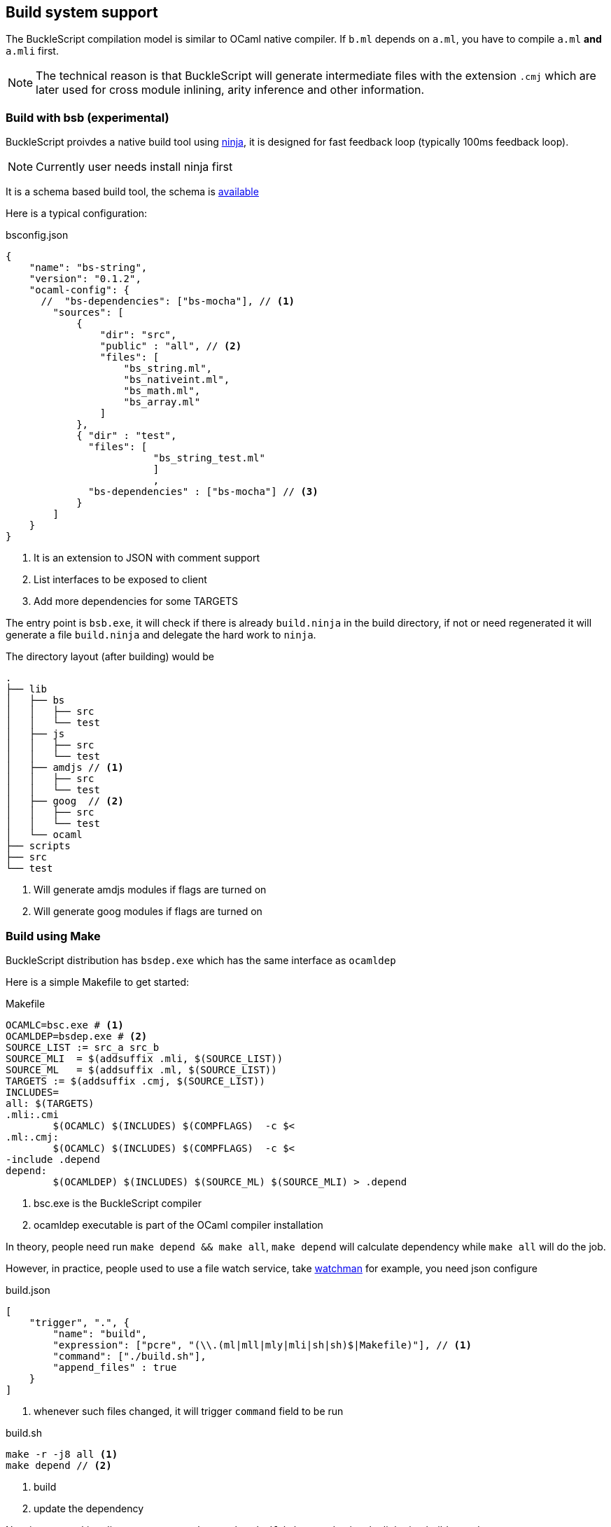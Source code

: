 
== Build system support

The BuckleScript compilation model is similar to OCaml native compiler.
If `b.ml` depends on `a.ml`, you have to compile `a.ml` *and* `a.mli`
first.


[NOTE]
======
The technical reason is that BuckleScript will generate intermediate
files with the extension `.cmj` which are later used for cross module
inlining, arity inference and other information.
======

=== Build with bsb (experimental)

BuckleScript proivdes a native build tool using https://github.com/ninja-build/ninja/releases[ninja], 
it is designed for fast feedback loop (typically 100ms feedback loop). 
[NOTE]
======
Currently user needs install ninja first
======

It is a schema based build tool, the schema is 
http://bloomberg.github.io/bucklescript/docson/#build-schema.json[available]

Here is a typical configuration:

.bsconfig.json
[source,js]
-----------  
{
    "name": "bs-string",
    "version": "0.1.2",    
    "ocaml-config": {
      //  "bs-dependencies": ["bs-mocha"], // <1>
        "sources": [
            {
                "dir": "src",
                "public" : "all", // <2>
                "files": [
                    "bs_string.ml",
                    "bs_nativeint.ml",
                    "bs_math.ml",
                    "bs_array.ml"
                ]
            },
            { "dir" : "test",
              "files": [ 
                         "bs_string_test.ml"
                         ]
                         ,
              "bs-dependencies" : ["bs-mocha"] // <3>  
            }
        ]
    }
}
-----------
<1> It is an extension to JSON with comment support
<2> List interfaces to be exposed to client
<3> Add more dependencies for some TARGETS

The entry point is `bsb.exe`,
it will check if there is already `build.ninja` in the build directory, 
if not or need regenerated it will generate a file  `build.ninja` 
and delegate the hard work to `ninja`.

The directory layout (after building) would be

-----------
.                                                                                                                    
├── lib                                                                                                                                                                                                                      
│   ├── bs                                                                                                           
│   │   ├── src                                                                                                      
│   │   └── test                                                                                                                                                                                                              
│   ├── js                                                                                                           
│   │   ├── src                                                                                                      
│   │   └── test
│   ├── amdjs // <1>     
│   │   ├── src                                                                                                      
│   │   └── test
│   ├── goog  // <2>                                                                                                
│   │   ├── src                                                                                                      
│   │   └── test
│   └── ocaml                                                                                                        
├── scripts                                                                                                          
├── src                                                                                                              
└── test   
-----------  
<1> Will generate amdjs modules if flags are turned on
<2> Will generate goog modules if flags are turned on 

=== Build using Make
BuckleScript distribution has `bsdep.exe` which has the same interface as `ocamldep`

Here is a simple Makefile to get started:

.Makefile
[source,make]
-------------
OCAMLC=bsc.exe # <1>
OCAMLDEP=bsdep.exe # <2>
SOURCE_LIST := src_a src_b
SOURCE_MLI  = $(addsuffix .mli, $(SOURCE_LIST))
SOURCE_ML   = $(addsuffix .ml, $(SOURCE_LIST))
TARGETS := $(addsuffix .cmj, $(SOURCE_LIST))
INCLUDES=
all: $(TARGETS)
.mli:.cmi
        $(OCAMLC) $(INCLUDES) $(COMPFLAGS)  -c $<
.ml:.cmj:
        $(OCAMLC) $(INCLUDES) $(COMPFLAGS)  -c $<
-include .depend
depend:
        $(OCAMLDEP) $(INCLUDES) $(SOURCE_ML) $(SOURCE_MLI) > .depend
-------------
<1> bsc.exe is the BuckleScript compiler
<2> ocamldep executable is part of the OCaml compiler installation

In theory, people need run `make depend && make all`, `make depend` will calculate dependency
while `make all` will do the job.

However, in practice, people used to use a file watch service,
take https://facebook.github.io/watchman/[watchman] for example, you need json configure

.build.json
[source,json]
-------------
[
    "trigger", ".", {
        "name": "build",
        "expression": ["pcre", "(\\.(ml|mll|mly|mli|sh|sh)$|Makefile)"], // <1>
        "command": ["./build.sh"],
        "append_files" : true
    }
]
-------------
<1> whenever such files changed, it will trigger `command` field to be run

.build.sh
[source,sh]
-----------
make -r -j8 all <1>
make depend // <2>
-----------
<1> build
<2> update the dependency


Now in your working directory, type `watchman -j < build.json` and enjoy the lightning build speed.
